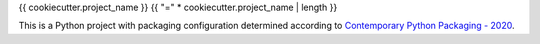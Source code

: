 {{ cookiecutter.project_name }}
{{ "=" * cookiecutter.project_name | length }}

This is a Python project with packaging configuration determined according
to `Contemporary Python Packaging - 2020
<https://gist.github.com/effigies/9bbb424535d6a1d838d6325191c0a736>`__.
